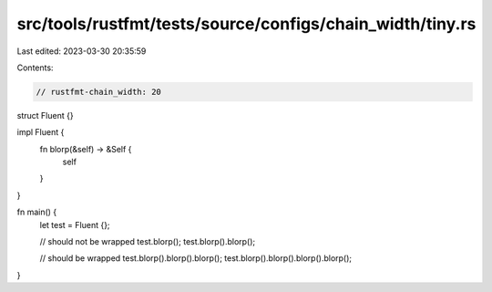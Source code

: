 src/tools/rustfmt/tests/source/configs/chain_width/tiny.rs
==========================================================

Last edited: 2023-03-30 20:35:59

Contents:

.. code-block:: rs

    // rustfmt-chain_width: 20

struct Fluent {}

impl Fluent {
    fn blorp(&self) -> &Self {
        self
    }
}

fn main() {
    let test = Fluent {};

    // should not be wrapped
    test.blorp();
    test.blorp().blorp();

    // should be wrapped
    test.blorp().blorp().blorp();
    test.blorp().blorp().blorp().blorp();
}



